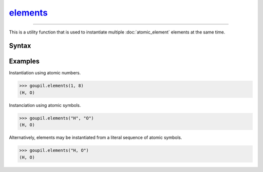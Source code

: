 elements_
=========

.. _elements:

----

This is a utility function that is used to instantiate multiple
:doc:`atomic_element` elements at the same time.

Syntax
------

.. py:function:: elements(*args: int | str)

   The input for this function consists of either the atomic numbers
   (:python:`int`) or symbols (:python:`str`) of the desired elements. It is
   also possible to specify a sequence of symbols directly as a single character
   string. Please refer to the `examples`_ below for further clarification.


Examples
--------

.. _examples:

Instantiation using atomic numbers.

>>> goupil.elements(1, 8)
(H, O)

Instanciation using atomic symbols.

>>> goupil.elements("H", "O")
(H, O)

Alternatively, elements may be instantiated from a literal sequence of atomic
symbols.

>>> goupil.elements("H, O")
(H, O)
